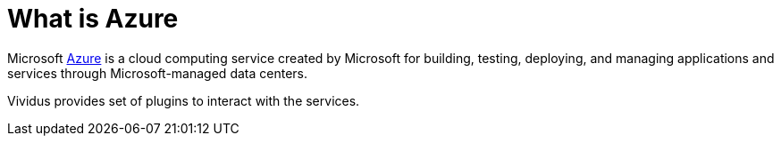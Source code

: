 = What is Azure

Microsoft https://azure.microsoft.com/[Azure] is a cloud computing service created by Microsoft for building, testing, deploying,
and managing applications and services through Microsoft-managed data centers.

Vividus provides set of plugins to interact with the services.
